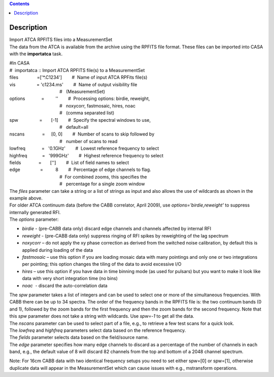 .. contents::
   :depth: 3
..

.. container::
   :name: viewlet-above-content-title

Description
===========

.. container::
   :name: viewlet-below-content-title

.. container:: documentDescription description

   Import ATCA RPFITS files into a MeasurementSet

.. container:: section
   :name: viewlet-above-content-body

.. container:: section
   :name: content-core

   .. container::
      :name: parent-fieldname-text

      The data from the ATCA is available from the archive using the
      RPFITS file format. These files can be imported into CASA with the
      **importatca** task. 

      .. container:: casa-input-box

         | #In CASA
         | #  importatca :: Import ATCA RPFITS file(s) to a
           MeasurementSet
         | files               =['*.C1234']        #  Name of input ATCA
           RPFits file(s)
         | vis                 = 'c1234.ms'        #  Name of output
           visibility file
         |                                         #   (MeasurementSet)
         | options             =         ''        #  Processing
           options: birdie, reweight,
         |                                         #   noxycorr,
           fastmosaic, hires, noac
         |                                         #   (comma separated
           list)
         | spw                 =       [-1]        #  Specify the
           spectral windows to use,
         |                                         #   default=all
         | nscans              =     [0, 0]        #  Number of scans to
           skip followed by
         |                                         #   number of scans
           to read
         | lowfreq             =   '0.1GHz'        #  Lowest reference
           frequency to select
         | highfreq            =   '999GHz'        #  Highest reference
           frequency to select
         | fields              =       ['']        #  List of field
           names to select
         | edge                =          8        #  Percentage of edge
           channels to flag.
         |                                         #  For combined
           zooms, this specifies the
         |                                         #   percentage for a
           single zoom window

      .. container::

         The *files* parameter can take a string or a list of strings as
         input and also allows the use of wildcards as shown in the
         example above.

      .. container::

          

      .. container::

         For older ATCA continuum data (before the CABB correlator,
         April 2009), use *options='birdie,reweight'* to suppress
         internally generated RFI. 

      .. container::

          

      .. container::

         The *options* parameter:

      -  *birdie* - (pre-CABB data only) discard edge channels and
         channels affected by internal RFI
      -  *reweight* - (pre-CABB data only) suppress ringing of RFI
         spikes by reweighting of the lag spectrum 
      -  *noxycorr* – do not apply the xy phase correction as derived
         from the switched noise calibration, by default this is applied
         during loading of the data
      -  *fastmosaic* – use this option if you are loading mosaic data
         with many pointings and only one or two integrations per
         pointing; this option changes the tiling of the data to avoid
         excessive I/O
      -  *hires* – use this option if you have data in time binning mode
         (as used for pulsars) but you want to make it look like data
         with very short integration time (no bins)
      -  *noac*  - discard the auto-correlation data

      .. container::

         The *spw* parameter takes a list of integers and can be used to
         select one or more of the simultaneous frequencies. With CABB
         there can be up to 34 spectra. The order of the frequency bands
         in the RPFITS file is: the two continuum bands (0 and 1),
         followed by the zoom bands for the first frequency and then the
         zoom bands for the second frequency. Note that this *spw*
         parameter does not take a string with wildcards. Use *spw=-1*
         to get all the data.

      .. container::

          

      .. container::

         The *nscans* parameter can be used to select part of a file,
         e.g., to retrieve a few test scans for a quick look.

      .. container::

          

      .. container::

         The *lowfreq* and *highfreq* parameters select data based on
         the reference frequency.

      .. container::

          

      .. container::

         The *fields* parameter selects data based on the field/source
         name.

      .. container::

          

      .. container::

         The *edge* parameter specifies how many edge channels to
         discard as a percentage of the number of channels in each band,
         e.g., the default value of 8 will discard 82 channels from the
         top and bottom of a 2048 channel spectrum.

      Note: For 16cm CABB data with two identical frequency setups you
      need to set either spw=[0] or spw=[1], otherwise duplicate data
      will appear in the MeasurementSet which can cause issues with
      e.g., mstransform operations.

.. container:: section
   :name: viewlet-below-content-body
